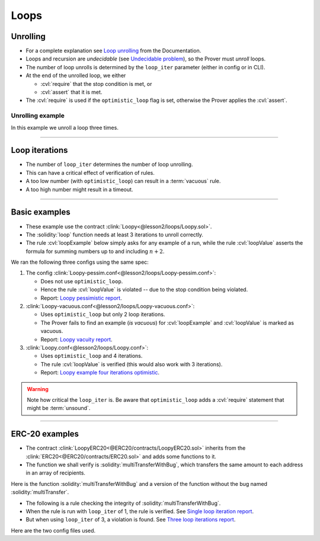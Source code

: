 .. index::
   single: loop
   single: optimistic_loop
   single: loop_iter
   :name: loop_handling

Loops
=====

Unrolling
---------

* For a complete explanation see `Loop unrolling`_ from the Documentation.
* Loops and recursion are *undecidable* (see `Undecidable problem`_),
  so the Prover must *unroll* loops.
* The number of loop unrolls is determined by the ``loop_iter`` parameter
  (either in config or in CLI).
* At the end of the unrolled loop, we either

  * :cvl:`require` that the stop condition is met, or 
  * :cvl:`assert` that it is met.

* The :cvl:`require` is used if the ``optimistic_loop`` flag is set,
  otherwise the Prover applies the :cvl:`assert`.

.. _loop_unrolling_example:

Unrolling example
^^^^^^^^^^^^^^^^^
In this example we unroll a loop three times.

.. cvlinclude:: @lesson2/loops/Loopy.sol
   :caption: :clink:`A loop unrolled<@lesson2/loops/Loopy.sol>`

----

.. _loop_iterations_sec:

Loop iterations
---------------
* The number of ``loop_iter`` determines the number of loop unrolling.
* This can have a critical effect of verification of rules.
* A too low number (with ``optimistic_loop``) can result in a :term:`vacuous` rule.
* A too high number might result in a timeout.

----

Basic examples
--------------
* These example use the contract :clink:`Loopy<@lesson2/loops/Loopy.sol>`.
* The :solidity:`loop` function needs at least 3 iterations to unroll correctly.
* The rule :cvl:`loopExample` below simply asks for any example of a run, while
  the rule :cvl:`loopValue` asserts the formula for summing numbers up to 
  and including :math:`n + 2`.

.. cvlinclude:: @lesson2/loops/Loopy.sol
   :start-at: function loop
   :end-before: Unroll of the loop above
   :caption: :clink:`loop function<@lesson2/loops/Loopy.sol>`

.. cvlinclude:: @lesson2/loops/Loopy.spec
   :cvlobject: loopExample loopValue
   :caption:

We ran the following three configs using the same spec:

.. tab-set::

   .. tab-item:: Loopy-pessim.conf

      .. cvlinclude:: @lesson2/loops/Loopy-pessim.conf
         :emphasize-lines: 6
         :caption:

   .. tab-item:: Loopy-vacuous.conf

      .. cvlinclude:: @lesson2/loops/Loopy-vacuous.conf
         :emphasize-lines: 6-7
         :caption:

   .. tab-item:: Loopy.conf

      .. cvlinclude:: @lesson2/loops/Loopy.conf
         :emphasize-lines: 6-7
         :caption:

#. The config :clink:`Loopy-pessim.conf<@lesson2/loops/Loopy-pessim.conf>`:

   * Does not use ``optimistic_loop``.
   * Hence the rule :cvl:`loopValue` is violated -- due to the stop condition being
     violated.
   * Report: `Loopy pessimistic report`_.

#. :clink:`Loopy-vacuous.conf<@lesson2/loops/Loopy-vacuous.conf>`:

   * Uses ``optimistic_loop`` but only 2 loop iterations.
   * The Prover fails to find an example (*is vacuous*) for :cvl:`loopExample`
     and :cvl:`loopValue` is marked as vacuous.
   * Report: `Loopy vacuity report`_.

#. :clink:`Loopy.conf<@lesson2/loops/Loopy.conf>`:

   * Uses ``optimistic_loop`` and 4 iterations.
   * The rule :cvl:`loopValue` is verified (this would also work with 3 iterations).
   * Report: `Loopy example four iterations optimistic`_.

.. warning::

   Note how critical the ``loop_iter`` is. Be aware that ``optimistic_loop``
   adds a :cvl:`require` statement that might be :term:`unsound`.

----

ERC-20 examples
---------------
* The contract :clink:`LoopyERC20<@ERC20/contracts/LoopyERC20.sol>` inherits from
  the :clink:`ERC20<@ERC20/contracts/ERC20.sol>` and adds some functions to it.
* The function we shall verify is :solidity:`multiTransferWithBug`, which transfers
  the same amount to each address in an array of recipients.

Here is the function :solidity:`multiTransferWithBug` and a version of the
function without the bug named :solidity:`multiTransfer`.

.. cvlinclude:: @ERC20/contracts/LoopyERC20.sol
   :lines: 6-38
   :caption:

* The following is a rule checking the integrity of :solidity:`multiTransferWithBug`.
* When the rule is run with ``loop_iter`` of 1, the rule is verified.
  See `Single loop iteration report`_.
* But when using ``loop_iter`` of 3, a violation is found.
  See `Three loop iterations report`_.

.. cvlinclude:: @ERC20/certora/specs/Loopy.spec
   :cvlobject: multiTransferIntegrity
   :caption: :clink:`multiTransferIntegrity <@ERC20/certora/specs/Loopy.spec>`

Here are the two config files used.

.. grid:: 2

    .. grid-item-card:: One iteration

       .. cvlinclude:: @ERC20/certora/confs/Loopy.conf
          :caption:

    .. grid-item-card:: Three iterations

       .. cvlinclude:: @ERC20/certora/confs/LoopyFixed.conf
          :caption:


.. Links
   -----

.. _Loop unrolling: https://docs.certora.com/en/latest/docs/prover/approx/loops.html

.. _Undecidable problem: https://en.wikipedia.org/wiki/Undecidable_problem

.. _Loopy pessimistic report:
   https://prover.certora.com/output/98279/b9985ac9ef42405c813a75f200af0e74?anonymousKey=4c4367c5a8e0c1c6457e438e3b76bdc1a967374c

.. _Loopy vacuity report:
   https://prover.certora.com/output/98279/7ce3c6399afd4fd2a0634694fe757a61?anonymousKey=01c944c551d13bc1eece81e74f4ecce6c097422f

.. _Loopy example four iterations optimistic:
   https://prover.certora.com/output/98279/b3480fe1af4d4791bb8f5168736242d2?anonymousKey=87d8ef48859f69fd133e54eee00c20551fbc534b

.. _Single loop iteration report:
   https://prover.certora.com/output/98279/394e141ecf4e4541b71e7da0516b4b91?anonymousKey=78440ecb2b175434b7b9f2d1a82d76c8dcf6f8e9

.. _Three loop iterations report:
   https://prover.certora.com/output/98279/be8cdc0ab8234d96bd5fde11b8af2ec1?anonymousKey=9abe0e39592513cb9c9bb57b40aa9d6365b0f069
